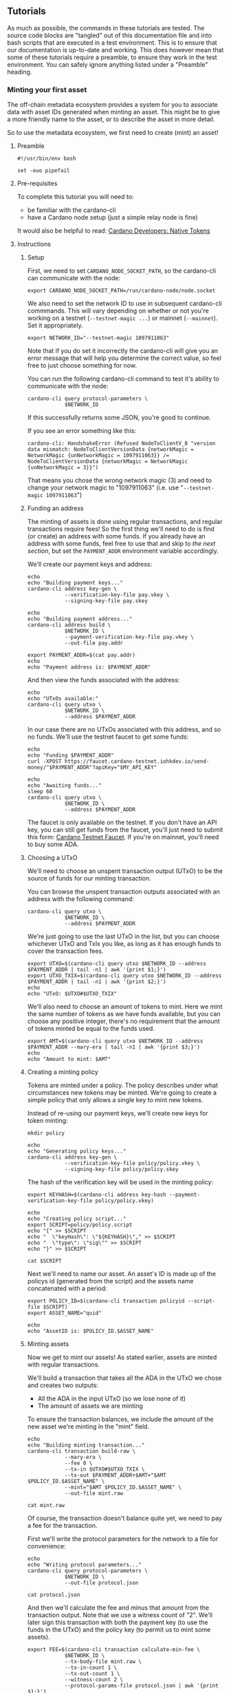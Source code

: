 ** Tutorials

As much as possible, the commands in these tutorials are tested. The
source code blocks are "tangled" out of this documentation file and
into bash scripts that are executed in a test environment. This is to
ensure that our documentation is up-to-date and working. This does
however mean that some of these tutorials require a preamble, to
ensure they work in the test environment. You can safely ignore
anything listed under a "Preamble" heading.

*** Minting your first asset

The off-chain metadata ecosystem provides a system for you to
associate data with asset IDs generated when minting an asset. This
might be to give a more friendly name to the asset, or to describe the
asset in more detail.

So to use the metadata ecosystem, we first need to create (mint) an
asset!

**** Preamble

#+BEGIN_SRC shell :tangle asset.sh :tangle-mode (identity #o755)
#!/usr/bin/env bash

set -euo pipefail
#+END_SRC

**** Pre-requisites

To complete this tutorial you will need to:
  - be familiar with the cardano-cli
  - have a Cardano node setup (just a simple relay node is fine)

It would also be helpful to read: [[https://developers.cardano.org/en/development-environments/native-tokens/native-tokens/][Cardano Developers: Native Tokens]]

**** Instructions

***** Setup

First, we need to set ~CARDANO_NODE_SOCKET_PATH~, so the cardano-cli
can communicate with the node:

#+BEGIN_SRC shell :tangle asset.sh :tangle-mode (identity #o755)
export CARDANO_NODE_SOCKET_PATH=/run/cardano-node/node.socket
#+END_SRC

We also need to set the network ID to use in subsequent cardano-cli
commmands. This will vary depending on whether or not you're working
on a testnet (=--testnet-magic ...=) or mainnet (=--mainnet=). Set it
appropriately.

#+BEGIN_SRC shell :tangle asset.sh :tangle-mode (identity #o755)
export NETWORK_ID="--testnet-magic 1097911063"
#+END_SRC

Note that if you do set it incorrectly the cardano-cli will give you
an error message that will help you determine the correct value, so
feel free to just choose something for now.

You can run the following cardano-cli command to test it's ability to
communicate with the node:

#+BEGIN_SRC shell :tangle asset.sh :tangle-mode (identity #o755)
cardano-cli query protocol-parameters \
            $NETWORK_ID
#+END_SRC

If this successfully returns some JSON, you're good to continue.

If you see an error something like this:

#+BEGIN_SRC text :tangle no
cardano-cli: HandshakeError (Refused NodeToClientV_8 "version data mismatch: NodeToClientVersionData {networkMagic = NetworkMagic {unNetworkMagic = 1097911063}} /= NodeToClientVersionData {networkMagic = NetworkMagic {unNetworkMagic = 3}}")
#+END_SRC

That means you chose the wrong network magic (3) and need to change
your network magic to "1097911063"
(i.e. use "=--testnet-magic 1097911063=")

***** Funding an address

The minting of assets is done using regular transactions, and regular
transactions require fees! So the first thing we'll need to do is find
(or create) an address with some funds. If you already have an address
with some funds, feel free to use that and skip to [[* Choosing a UTxO][the next section]],
but set the ~PAYMENT_ADDR~ environment variable accordingly.

We'll create our payment keys and address:

#+BEGIN_SRC shell :tangle asset.sh :tangle-mode (identity #o755)
echo
echo "Building payment keys..."
cardano-cli address key-gen \
            --verification-key-file pay.vkey \
            --signing-key-file pay.skey

echo
echo "Building payment address..."
cardano-cli address build \
            $NETWORK_ID \
            --payment-verification-key-file pay.vkey \
            --out-file pay.addr

export PAYMENT_ADDR=$(cat pay.addr)
echo
echo "Payment address is: $PAYMENT_ADDR"
#+END_SRC

And then view the funds associated with the address:

#+BEGIN_SRC shell :tangle asset.sh :tangle-mode (identity #o755)
echo
echo "UTxOs available:"
cardano-cli query utxo \
            $NETWORK_ID \
            --address $PAYMENT_ADDR
#+END_SRC

In our case there are no UTxOs associated with this address, and so no
funds. We'll use the testnet faucet to get some funds:

#+BEGIN_SRC shell :tangle asset.sh :tangle-mode (identity #o755)
echo
echo "Funding $PAYMENT_ADDR"
curl -XPOST https://faucet.cardano-testnet.iohkdev.io/send-money/"$PAYMENT_ADDR"?apiKey="$MY_API_KEY"

echo
echo "Awaiting funds..."
sleep 60
cardano-cli query utxo \
            $NETWORK_ID \
            --address $PAYMENT_ADDR
#+END_SRC

The faucet is only available on the testnet. If you don't have an API
key, you can still get funds from the faucet, you'll just need to
submit this form: [[https://developers.cardano.org/en/testnets/cardano/tools/faucet/][Cardano Testnet Faucet]].
If you're on mainnet, you'll need to buy some ADA.

***** Choosing a UTxO

We'll need to choose an unspent transaction output (UTxO) to be the
source of funds for our minting transaction.

You can browse the unspent transaction outputs associated with an
address with the following command:

#+BEGIN_SRC shell :tangle asset.sh :tangle-mode (identity #o755)
cardano-cli query utxo \
            $NETWORK_ID \
            --address $PAYMENT_ADDR
#+END_SRC

We're just going to use the last UTxO in the list, but you can choose
whichever UTxO and TxIx you like, as long as it has enough funds to
cover the transaction fees.

#+BEGIN_SRC shell :tangle asset.sh :tangle-mode (identity #o755)
export UTXO=$(cardano-cli query utxo $NETWORK_ID --address $PAYMENT_ADDR | tail -n1 | awk '{print $1;}')
export UTXO_TXIX=$(cardano-cli query utxo $NETWORK_ID --address $PAYMENT_ADDR | tail -n1 | awk '{print $2;}')
echo
echo "UTxO: $UTXO#$UTXO_TXIX"
#+END_SRC

We'll also need to choose an amount of tokens to mint. Here we mint
the same number of tokens as we have funds available, but you can
choose any positive integer, there's no requirement that the amount of
tokens minted be equal to the funds used.

#+BEGIN_SRC shell :tangle asset.sh :tangle-mode (identity #o755)
export AMT=$(cardano-cli query utxo $NETWORK_ID --address $PAYMENT_ADDR --mary-era | tail -n1 | awk '{print $3;}')
echo
echo "Amount to mint: $AMT"
#+END_SRC

***** Creating a minting policy

Tokens are minted under a policy. The policy describes under what
circumstances new tokens may be minted. We're going to create a simple
policy that only allows a single key to mint new tokens.

Instead of re-using our payment keys, we'll create new keys for token
minting:

#+BEGIN_SRC shell :tangle asset.sh :tangle-mode (identity #o755)
mkdir policy

echo
echo "Generating policy keys..."
cardano-cli address key-gen \
            --verification-key-file policy/policy.vkey \
            --signing-key-file policy/policy.skey
#+END_SRC

The hash of the verification key will be used in the minting policy:

#+BEGIN_SRC shell :tangle asset.sh :tangle-mode (identity #o755)
export KEYHASH=$(cardano-cli address key-hash --payment-verification-key-file policy/policy.vkey)

echo
echo "Creating policy script..."
export SCRIPT=policy/policy.script
echo "{" >> $SCRIPT
echo "  \"keyHash\": \"${KEYHASH}\"," >> $SCRIPT
echo "  \"type\": \"sig\"" >> $SCRIPT
echo "}" >> $SCRIPT

cat $SCRIPT
#+END_SRC

Next we'll need to name our asset. An asset's ID is made up of the
policys id (generated from the script) and the assets name
concatenated with a period:

#+BEGIN_SRC shell :tangle asset.sh :tangle-mode (identity #o755)
export POLICY_ID=$(cardano-cli transaction policyid --script-file $SCRIPT)
export ASSET_NAME="quid"

echo
echo "AssetID is: $POLICY_ID.$ASSET_NAME"
#+END_SRC

***** Minting assets

Now we get to mint our assets! As stated earlier, assets are minted
with regular transactions.

We'll build a transaction that takes all the ADA in the UTxO we chose
and creates two outputs:
  - All the ADA in the input UTxO (so we lose none of it)
  - The amount of assets we are minting

To ensure the transaction balances, we include the amount of the new
asset we're minting in the "mint" field.

#+BEGIN_SRC shell :tangle asset.sh :tangle-mode (identity #o755)
echo
echo "Building minting transaction..."
cardano-cli transaction build-raw \
            --mary-era \
            --fee 0 \
            --tx-in $UTXO#$UTXO_TXIX \
            --tx-out $PAYMENT_ADDR+$AMT+"$AMT $POLICY_ID.$ASSET_NAME" \
            --mint="$AMT $POLICY_ID.$ASSET_NAME" \
            --out-file mint.raw

cat mint.raw
#+END_SRC

Of course, the transaction doesn't balance quite yet, we need to pay a
fee for the transaction.

First we'll write the protocol parameters for the network to a file
for convenience:

#+BEGIN_SRC shell :tangle asset.sh :tangle-mode (identity #o755)
echo
echo "Writing protocol parameters..."
cardano-cli query protocol-parameters \
            $NETWORK_ID \
            --out-file protocol.json

cat protocol.json
#+END_SRC

And then we'll calculate the fee and minus that amount from the
transaction output. Note that we use a witness count of "2". We'll
later sign this transaction with both the payment key (to use the
funds in the UTxO) and the policy key (to permit us to mint some
assets).

#+BEGIN_SRC shell :tangle asset.sh :tangle-mode (identity #o755)
export FEE=$(cardano-cli transaction calculate-min-fee \
            $NETWORK_ID \
            --tx-body-file mint.raw \
            --tx-in-count 1 \
            --tx-out-count 1 \
            --witness-count 2 \
            --protocol-params-file protocol.json | awk '{print $1;}')
export AMT_OUT=$(expr $AMT - $FEE)

cardano-cli transaction build-raw \
            --mary-era \
            --fee $FEE \
            --tx-in $UTXO#$UTXO_TXIX \
            --tx-out $PAYMENT_ADDR+$AMT_OUT+"$AMT $POLICY_ID.$ASSET_NAME" \
            --mint="$AMT $POLICY_ID.$ASSET_NAME" \
            --out-file mint.raw

cat mint.raw
#+END_SRC

Note that the cost of minting an asset is just the fee required to
submit the transaction.

We need to sign the transaction firstly with the key associated with
the UTxO we're trying to spend, and secondly with the signing key that
grants us the right to mint new tokens under a given policy:

#+BEGIN_SRC shell :tangle asset.sh :tangle-mode (identity #o755)
cardano-cli transaction sign \
	    --signing-key-file pay.skey \
	    --signing-key-file policy/policy.skey \
	    --script-file policy/policy.script \
	    --tx-body-file mint.raw \
            --out-file mint.signed

cat mint.signed
#+END_SRC

Once that's done, we can submit our transaction to the chain:

#+BEGIN_SRC shell :tangle asset.sh :tangle-mode (identity #o755)
echo
echo "Submiting minting transaction..."
cardano-cli transaction submit \
            $NETWORK_ID \
            --tx-file mint.signed
#+END_SRC

And see the result here:

#+BEGIN_SRC shell :tangle asset.sh :tangle-mode (identity #o755)
echo
echo "Awaiting mint..."
sleep 60
cardano-cli query utxo \
            $NETWORK_ID \
            --address $PAYMENT_ADDR
#+END_SRC

You should be able to see the resulting asset in your UTxOs. The time
required for your transaction to become visible may vary.

***** Burning assets

Assets are destroyed in much the same way they are created: with
transactions!

Firstly we determine the ADA availbe in a UTxO:

#+BEGIN_SRC shell :tangle asset.sh :tangle-mode (identity #o755)
export ADA_LEFT=$(cardano-cli query utxo $NETWORK_ID --address $PAYMENT_ADDR | tail -n1 | awk '{print $3;}')
export UTXO=$(cardano-cli query utxo $NETWORK_ID --address $PAYMENT_ADDR | tail -n1 | awk '{print $1;}')
export UTXO_TXIX=$(cardano-cli query utxo $NETWORK_ID --address $PAYMENT_ADDR | tail -n1 | awk '{print $2;}')
#+END_SRC

Then we create and submit the burn transaction, note that we don't
output any assets in the transaction (as we want to destroy them), and
we set the mint field to a negative amount (the amount of tokens we
want to burn), so that the transaction balances.

#+BEGIN_SRC shell :tangle asset.sh :tangle-mode (identity #o755)
echo
echo "Building burn transaction..."
cardano-cli transaction build-raw \
  --mary-era \
  --fee 0 \
  --tx-in $UTXO#$UTXO_TXIX \
  --tx-out "$PAYMENT_ADDR+$ADA_LEFT" \
  --mint "-$AMT $POLICY_ID.$ASSET_NAME" \
  --out-file burn.raw

export FEE=$(cardano-cli transaction calculate-min-fee \
            $NETWORK_ID \
            --tx-body-file burn.raw \
            --tx-in-count 1 \
            --tx-out-count 1 \
            --witness-count 2 \
            --protocol-params-file protocol.json | awk '{print $1;}')
export AMT_OUT=$(expr $ADA_LEFT - $FEE)

cardano-cli transaction build-raw \
            --mary-era \
            --fee $FEE \
            --tx-in $UTXO#$UTXO_TXIX \
            --tx-out "$PAYMENT_ADDR+$AMT_OUT" \
            --mint "-$AMT $POLICY_ID.$ASSET_NAME" \
            --out-file burn.raw

cat burn.raw

cardano-cli transaction sign \
	    --signing-key-file pay.skey \
	    --signing-key-file policy/policy.skey \
	    --script-file policy/policy.script \
	    --tx-body-file burn.raw \
            --out-file burn.signed

echo
echo "Submitting burn transaction..."
cardano-cli transaction submit \
            $NETWORK_ID \
            --tx-file burn.signed

echo
echo "Awaiting burn..."
sleep 60
cardano-cli query utxo \
            $NETWORK_ID \
            --address $PAYMENT_ADDR
#+END_SRC

Your assets should have dissappeared from your available UTxOs.

***** Returning faucet funds

If you've obtained funds from the testnet faucet and would like to
return them, you can do the following. Be very careful doing this,
don't do this on mainnet, I don't want you sending your hard-earned
mainnet funds anywhere!

#+BEGIN_SRC shell :tangle asset.sh :tangle-mode (identity #o755)
export ADA_LEFT=$(cardano-cli query utxo $NETWORK_ID --address $PAYMENT_ADDR | tail -n1 | awk '{print $3;}')
export UTXO=$(cardano-cli query utxo $NETWORK_ID --address $PAYMENT_ADDR | tail -n1 | awk '{print $1;}')
export UTXO_TXIX=$(cardano-cli query utxo $NETWORK_ID --address $PAYMENT_ADDR | tail -n1 | awk '{print $2;}')
export FAUCET_ADDR="addr_test1qqr585tvlc7ylnqvz8pyqwauzrdu0mxag3m7q56grgmgu7sxu2hyfhlkwuxupa9d5085eunq2qywy7hvmvej456flknswgndm3"

echo
echo "Building faucet refund transaction..."
cardano-cli transaction build-raw \
  --mary-era \
  --fee 0 \
  --tx-in $UTXO#$UTXO_TXIX \
  --tx-out "$FAUCET_ADDR+$ADA_LEFT" \
  --out-file return.raw

export FEE=$(cardano-cli transaction calculate-min-fee \
            $NETWORK_ID \
            --tx-body-file return.raw \
            --tx-in-count 1 \
            --tx-out-count 1 \
            --witness-count 1 \
            --protocol-params-file protocol.json | awk '{print $1;}')
export AMT_OUT=$(expr $ADA_LEFT - $FEE)

cardano-cli transaction build-raw \
            --mary-era \
            --fee $FEE \
            --tx-in $UTXO#$UTXO_TXIX \
            --tx-out "$FAUCET_ADDR+$AMT_OUT" \
            --out-file return.raw

cat return.raw

cardano-cli transaction sign \
	    --signing-key-file pay.skey \
	    --tx-body-file return.raw \
            --out-file return.signed

cardano-cli transaction submit \
            $NETWORK_ID \
            --tx-file return.signed

echo
echo "Awaiting refund..."
sleep 60
cardano-cli query utxo \
            $NETWORK_ID \
            --address $PAYMENT_ADDR
#+END_SRC

Your funds should have dissappeared from your available UTxOs.

*** Submitting your first metadata entry

We've named our asset, but there is no name associated with our
policy. To name your policy, the cardano-foundation provides an
off-chain solution. You submit some metadata to the service and tools
such as Daedalus can query this service to retrieve the metadata and
provide a nicer name for your token.

**** Creation

***** Subject

The first step in the creation of our metadata is to decide on the
subject of our metadata. Our metadata will be keyed by the subject, so
when querying a metadata service for the metadata of our asset, we
will use the subject in our query.

The standard for wallet metadata is that the subject is equal to the
hash of the policy concatenated to the base16-encoded asset name
(which can be empty).

We can obtain the hash of the policy like so:

#+BEGIN_SRC shell :tangle asset.sh :tangle-mode (identity #o755)
export POLICY_ID=$(cardano-cli transaction policyid --script-file $SCRIPT)
#+END_SRC

where ~$SCRIPT~ is the location of the policy.json file.

And the base16-encoding of the asset name like so:

#+BEGIN_SRC shell :tangle asset.sh :tangle-mode (identity #o755)
export ASSET_NAME="quid"
export ASSET_ENC=$(echo $ASSET_NAME | basenc --base16 | awk '{print tolower($0)}')
echo "Asset name '$ASSET_NAME' encoded as base16: '$ASSET_ENC'"
#+END_SRC

This makes our subject:

#+BEGIN_SRC shell :tangle asset.sh :tangle-mode (identity #o755)
export SUBJECT="$POLICY_ID$ASSET_ENC"
echo "Subject is '$SUBJECT'"
#+END_SRC

If your asset had no name, your subject would be equal to your ~POLICY_ID~.

***** Properties

We can now start creating our metadata entry:

#+BEGIN_SRC shell :tangle asset.sh :tangle-mode (identity #o755)
token-metadata-creator entry --init $SUBJECT
#+END_SRC

This will create a draft JSON file in our current directory.

#+BEGIN_SRC shell :tangle asset.sh :tangle-mode (identity #o755)
cat $SUBJECT.json.draft
#+END_SRC

#+BEGIN_SRC javascript :tangle no
{
    "subject": "$SUBJECT",
    "name": null,
    "policy": null,
    "description": null
}
#+END_SRC

Each key in the JSON map (other than the "subject") corresponds to a
"property". There are three required properties for asset metadata
(the kind of metadata we are creating): "name", "description", and
"policy".

We can provide these with the following command:

#+BEGIN_SRC shell :tangle asset.sh :tangle-mode (identity #o755)
token-metadata-creator entry $SUBJECT \
  --name "Quid" \
  --description "The un-offical currency of Great Britain." \
  --policy $SCRIPT
#+END_SRC

If we now look at the contents of the draft file:

#+BEGIN_SRC shell :tangle asset.sh :tangle-mode (identity #o755)
cat $SUBJECT.json.draft
#+END_SRC

#+BEGIN_SRC javascript :tangle no
{
    "subject": "$SUBJECT",
    "name": {
        "sequenceNumber": 0,
        "value": "Quid",
        "signatures": []
    },
    "policy": "8200...b16",
    "description": {
        "sequenceNumber": 0,
        "value": "The un-official currency of Great Britain.",
        "signatures": []
    }
}
#+END_SRC

We can see that it has populated the "name", "description", and
"policy" properties.

***** Signing

To prevent just anyone from submitting metadata for your policy, we
must sign the metadata with the keys used to define your asset policy.

Each property may be attested to individually, but for now we can just
attest to all properties at once using the "-a" flag:

#+BEGIN_SRC shell :tangle asset.sh :tangle-mode (identity #o755)
token-metadata-creator entry $SUBJECT -a policy/policy.skey

cat $SUBJECT.json.draft
#+END_SRC

#+BEGIN_SRC javascript :tangle no
{
    "subject": "$SUBJECT",
    "name": {
        "sequenceNumber": 0,
        "value": "Quid",
        "signatures": [
            {
                "signature": "02f2...402",
                "publicKey": "bc77...d04"
            }
        ]
    },
    "policy": "8200...b16",
    "description": {
        "sequenceNumber": 0,
        "value": "The un-official currency of Great Britain.",
        "signatures": [
            {
                "signature": "79a4...601",
                "publicKey": "bc77...d04"
            }
        ]
    }
}
#+END_SRC

You can see that annotated signatures have been added to each
attestable property ("name" and "description"). No signatures have
been attached to the "policy" property because it is known as a
"verifiable" property: it's authenticity can be inferred from the
existing data or verified in a different manner.

***** Finalizing

Finally, we can run the following command to perform some final checks
on our draft and spit out a non-draft ".json" file:

#+BEGIN_SRC shell :tangle asset.sh :tangle-mode (identity #o755)
token-metadata-creator entry $SUBJECT --finalize

cat $SUBJECT.json
#+END_SRC

We can now move onto submitting this data.

**** Submission

Once your metadata has been created, you'll need to submit it.
Currently, this is done by submitting a PR to the
[[https://github.com/cardano-foundation/cardano-token-registry][cardano-foundation/cardano-token-registry]] repository.

First you'll need to fork and clone the repository, then cd into it:

#+BEGIN_SRC shell :tangle no
cd cardano-token-registry
git checkout -b $SUBJECT-metadata
#+END_SRC

Then we'll create a new mapping:

#+BEGIN_SRC shell :tangle no
cp ../$SUBJECT.json ./mappings/
git add mappings/$SUBJECT.json
git commit -m "Add $SUBJECT metadata"
git push -u origin $SUBJECT-metadata
#+END_SRC

You'll then need to submit a PR to the
[[https://github.com/cardano-foundation/cardano-token-registry][cardano-foundation/cardano-token-registry]] repository using the GitHub
web UI.

Once your PR has been approved and merged, your metadata can be viewed
at:

#+BEGIN_SRC shell :tangle no
curl https://tokens.cardano.org/metadata/$SUBJECT
#+END_SRC

And should appear associated with your minted assets in Daedalus,
Yoroi, and other products that use this metadata.

*** Running your own metadata system

The metadata system is made up of a few components, each of which we
will set up separately. To get a visual overview of what we will be
creating, you can refer to the [[structure-diagram][Structure diagram]].

We need to:

- Set up a Postgres DB to store metadata
- Set up the metadata-server to read metadata
- Set up the metadata-webhook to write metadata
- Set up a GitHub repository to receive metadata create/update requests

**** Core services
***** NixOS (recommended)

Configuring a NixOS system to run the core services required for a
metadata system is easy, as we've done much of the work for you! The
offchain-metadata-tools project provides a number of NixOS modules
that setup the metadata system.

****** Preamble
#+NAME: nix-setup-preamble
#+BEGIN_SRC shell :tangle no
#!/usr/bin/env bash

set -euo pipefail
#+END_SRC

****** Configuration

We'll presume you're configuring a fresh system. You might want to
alter these instructions for an existing system

#+NAME: nix-setup-common
#+BEGIN_SRC shell :tangle no
export METADATA_DB="metadata"
export METADATA_DB_USER="metadata_server"
export METADATA_SERVER_PORT=8080
export METADATA_SERVER_LINUX_USER=metadata-server
export METADATA_WEBHOOK_LINUX_USER=metadata-webhook
export METADATA_WEBHOOK_PORT=8081
export METADATA_WEBHOOK_SECRET="secret"
export NIXOS_CONFIG_FILE="/etc/nixos/configuration.nix"
export POSTGRES_PORT=5432
#+END_SRC

We need to make the offchain-metadata-tools project available to our
NixOS configuration. There are many ways to do this, but we'll use a
package called niv:

#+BEGIN_SRC shell :tangle no
cd /etc/nixos
niv init
niv add input-output-hk/metadata-server -b master
#+END_SRC

Then we can build our configuration. Be warned that the following
commands will override any existing configuration you have.

#+BEGIN_SRC shell :tangle mk-nix-setup.sh :noweb yes :tangle-mode (identity #o755)
<<nix-setup-preamble>>
<<nix-setup-common>>

cat <<EOF > metadata-config.nix
{ config, pkgs, sources, ... }:

{
  imports = [
    (sources.metadata-server + "/nix/nixos")
  ];

  services.metadata-server = {
    enable = true;
    port = ${METADATA_SERVER_PORT};
    user = "${METADATA_SERVER_LINUX_USER}";
    postgres = {
      user = "${METADATA_DB_USER}";
      port = ${POSTGRES_PORT};
      database = "${METADATA_DB}";
    };
  };

  services.metadata-webhook = {
    enable = true;
    port = ${METADATA_WEBHOOK_PORT};
    webHookSecret = "${METADATA_WEBHOOK_SECRET}";
    user = "${METADATA_WEBHOOK_LINUX_USER}";
    gitHubToken = "";
    postgres = {
      socketdir = config.services.metadata-server.postgres.socketdir;
      port = config.services.metadata-server.postgres.port;
      database = config.services.metadata-server.postgres.database;
      table = config.services.metadata-server.postgres.table;
      user = config.services.metadata-server.postgres.user;
      numConnections = config.services.metadata-server.postgres.numConnections;
    };
  };
  # Ensure metdata-webhook and metadata-server don't start at the same time. This can cause issues as they both act on the state of the postgresql database.
  systemd.services.metadata-webhook.after = [ "postgres.service" "metadata-server.service" ];

  services.postgresql = {
    enable = true;
    port = $POSTGRES_PORT;
    ensureDatabases = [ "\${config.services.metadata-server.postgres.database}" ];
    ensureUsers = [
      {
        name = "\${config.services.metadata-server.postgres.user}";
        ensurePermissions = {
          "DATABASE \${config.services.metadata-server.postgres.database}" = "ALL PRIVILEGES";
        };
      }
    ];
    identMap = ''
      metadata-server-users root \${config.services.metadata-server.postgres.user}
      metadata-server-users \${config.services.metadata-server.user} \${config.services.metadata-server.postgres.user}
      metadata-server-users \${config.services.metadata-webhook.user} \${config.services.metadata-server.postgres.user}
      metadata-server-users postgres postgres
    '';
    authentication = ''
      local all all ident map=metadata-server-users
    '';
  };

  nix.binaryCaches = [
    "https://cache.nixos.org"
    "https://hydra.iohk.io"
  ];
  nix.binaryCachePublicKeys = [
    "cache.nixos.org-1:6NCHdD59X431o0gWypbMrAURkbJ16ZPMQFGspcDShjY="
    "hydra.iohk.io:f/Ea+s+dFdN+3Y/G+FDgSq+a5NEWhJGzdjvKNGv0/EQ="
  ];
}
EOF
#+END_SRC

#+BEGIN_SRC nix :tangle no
{ config, pkgs, ... }:

let
  sources = import ./nix/sources.nix { inherit pkgs; };
in

{
  # ... Existing config
} // (import ./metadata-config.nix { inherit config pkgs sources; })
#+END_SRC

Then we simply rebuild our NixOS system:

#+BEGIN_SRC shell :tangle no
nixos-rebuild switch
#+END_SRC

And we should be able to insert data into our Postgres database:

#+BEGIN_SRC shell :tangle nix-setup-test.sh :noweb yes :tangle-mode (identity #o755)
<<nix-setup-preamble>>
<<nix-setup-common>>

export METADATA_PSQL="sudo -u ${METADATA_SERVER_LINUX_USER} psql --dbname ${METADATA_DB} --username=${METADATA_DB_USER} --port ${POSTGRES_PORT}"

$METADATA_PSQL \
  -c "INSERT INTO metadata (key, value) VALUES ('b377d03a568dde663534e040fc32a57323ec00970df0e863eba3f098717569640a', '{ \"subject\": \"b377d03a568dde663534e040fc32a57323ec00970df0e863eba3f098717569640a\",\"name\": { \"sequenceNumber\": 0,\"value\": \"Quid\",\"signatures\": [{ \"signature\": \"02f259151779aa00307c411a4816d7f8343ae842b74593608ebd2e2597bce33d31c7cf72a26f8771a2635d13b178c1bdd5e4f60884b06898760af40f09aa5402\",\"publicKey\": \"bc77b3196b9da1620f70d2f5095ba42fe6a4e3c03494062d2034cdab2a690d04\" }] },\"policy\": \"82008200581ce62601e8eeec975f3f124a288cd0ecb2973f5fc225629f1401a79b16\",\"description\": { \"sequenceNumber\": 1,\"value\": \"The un-offical currency of Great Britain 2.\",\"signatures\": [{ \"signature\": \"48d45b0f6317a49d4da9c331d4757352795ebb36ea21cf7341595801c0f8fbf7f02bc50eea29372cc591cbe8285b3ea28481b8c71ca9e755ad6890e670387c0e\",\"publicKey\": \"bc77b3196b9da1620f70d2f5095ba42fe6a4e3c03494062d2034cdab2a690d04\" }] } }') ON CONFLICT (key) DO UPDATE SET value = EXCLUDED.value;"

curl localhost:${METADATA_SERVER_PORT}/metadata/b377d03a568dde663534e040fc32a57323ec00970df0e863eba3f098717569640a | jq .
#+END_SRC

***** Other (non-NixOS)

****** Preamble

#+BEGIN_SRC shell :tangle no-nix-setup.sh :tangle-mode (identity #o755)
#!/usr/bin/env bash

set -euo pipefail
#+END_SRC

****** Pre-requisites

- Basic Postgres installation up and running
- metadata-server, metadata-webhook, jq, and ngrok in path

****** Set up a Postgres DB to store metadata

The requirements for the Postgres DB are fairly simple: a single
database containing a single table. The metadata-server tool itself
will ensure that the table has the correct schema, so we don't even
need to set that up.

Let's first start with setting some variables, these may need to be
different on your system, but this is a good first start.

#+BEGIN_SRC shell :tangle no-nix-setup.sh
export METADATA_DB="metadata_db"
echo "Metadata will be stored in the '${METADATA_DB}' database..."
export METADATA_DB_USER="metadata_server"
echo "Metadata will be accessed via the '${METADATA_DB_USER}' database user..."
export METADATA_LINUX_USER="metadata-server"
echo "The linux user '${METADATA_LINUX_USER}' will access the database..."
export POSTGRES_CFG_DIR="/var/lib/postgresql/11.1/"
echo "The Postgres config base directory is '${POSTGRES_CFG_DIR}'..."
export POSTGRES_CFG_IDENT="${POSTGRES_CFG_DIR}/pg_ident.conf"
echo "The Postgres config identity file is found at '${POSTGRES_CFG_IDENT}'..."
export POSTGRES_CFG_HBA="${POSTGRES_CFG_DIR}/pg_hba.conf"
echo "The Postgres config hba file is found at '${POSTGRES_CFG_HBA}'..."
export POSTGRES_CFG="${POSTGRES_CFG_DIR}/postgresql.conf"
echo "The Postgres config file is found at '${POSTGRES_CFG}'..."
export POSTGRES_PORT="5432"
echo "The Postgres database will run on port '${POSTGRES_PORT}'..."
#+END_SRC

Next, we need to configure Postgres. First we will set up an identity
map:

#+BEGIN_SRC shell :tangle no-nix-setup.sh
echo "Writing '${POSTGRES_CFG_IDENT}'..."
cat <<EOF > $POSTGRES_CFG_IDENT
metadata-server-users $METADATA_LINUX_USER $METADATA_DB_USER
metadata-server-users postgres postgres
EOF
#+END_SRC

Next we will set up our authentication methods:

#+BEGIN_SRC shell :tangle no-nix-setup.sh
echo "Writing '${POSTGRES_CFG_HBA}'..."
cat <<EOF > $POSTGRES_CFG_HBA
local all all ident map=metadata-server-users

local all all              peer
host  all all 127.0.0.1/32 md5
host  all all ::1/128      md5
EOF
#+END_SRC

Finally we will write out our base Postgres configuration:

#+BEGIN_SRC shell :tangle no-nix-setup.sh
echo "Writing '${POSTGRES_CFG}'..."
cat <<EOF > $POSTGRES_CFG
hba_file = '$POSTGRES_CFG_HBA'
ident_file = '$POSTGRES_CFG_IDENT'
listen_addresses = 'localhost'
log_destination = 'stderr'
log_line_prefix = '[%p]'
port = $POSTGRES_PORT
EOF
#+END_SRC

To ensure that our configuration changes have taken effect, restart
the postgres service. This exact command may vary system-to-system:

#+BEGIN_SRC shell :tangle no-nix-setup.sh
systemctl restart postgresql.service
#+END_SRC

Now that we've configured our Postgres installation, we need to create
our database and database user:

#+BEGIN_SRC shell :tangle no-nix-setup.sh
echo "Creating database '${METADATA_DB}' and user '${METADATA_DB_USER}'..."
export PSQL="sudo -u postgres psql --port=$POSTGRES_PORT"
$PSQL -c "CREATE DATABASE "$METADATA_DB
$PSQL -c "CREATE USER "$METADATA_DB_USER
$PSQL -c "GRANT ALL PRIVILEGES ON DATABASE "$METADATA_DB" TO "$METADATA_DB_USER
#+END_SRC

Now we should be able to connect to the database!

#+BEGIN_SRC shell :tangle no-nix-setup.sh
export METADATA_PSQL="sudo -u ${METADATA_LINUX_USER} psql --dbname ${METADATA_DB} --username=${METADATA_DB_USER} --port ${POSTGRES_PORT}"
$METADATA_PSQL -c "\echo hello"
#+END_SRC

If we were to investigate the tables in the database:

#+BEGIN_SRC shell :tangle no-nix-setup.sh
$METADATA_PSQL -c "\d"
#+END_SRC

It should return "Did not find any relations", because we haven't
created any tables. We will let the metadata-server create the
required table for us later on.

This finishes our Postgres configuration. It gets easier from here!

****** Set up the metadata-server to read metadata

Now that we have a place to store metadata, we need to set up a
metadata-server to read the metadata.

Thankfully, this is relatively easy:

#+BEGIN_SRC shell :tangle no-nix-setup.sh
export METADATA_SERVER_PORT=8080
sudo -u "${METADATA_LINUX_USER}" metadata-server \
  --db "${METADATA_DB}" \
  --db-user "${METADATA_DB_USER}" \
  --port "${METADATA_SERVER_PORT}" &
sleep 5
#+END_SRC

This command will start up the metadata server and create the metadata
table for us in the database.

Let's now insert a fake piece of metadata into the postgres DB we set
up so we have some metadata to view.

#+BEGIN_SRC shell :tangle no-nix-setup.sh
$METADATA_PSQL \
  -c "INSERT INTO metadata (key, value) VALUES ('b377d03a568dde663534e040fc32a57323ec00970df0e863eba3f098717569640a', '{ \"subject\": \"b377d03a568dde663534e040fc32a57323ec00970df0e863eba3f098717569640a\",\"name\": { \"sequenceNumber\": 0,\"value\": \"Quid\",\"signatures\": [{ \"signature\": \"02f259151779aa00307c411a4816d7f8343ae842b74593608ebd2e2597bce33d31c7cf72a26f8771a2635d13b178c1bdd5e4f60884b06898760af40f09aa5402\",\"publicKey\": \"bc77b3196b9da1620f70d2f5095ba42fe6a4e3c03494062d2034cdab2a690d04\" }] },\"policy\": \"82008200581ce62601e8eeec975f3f124a288cd0ecb2973f5fc225629f1401a79b16\",\"description\": { \"sequenceNumber\": 1,\"value\": \"The un-offical currency of Great Britain 2.\",\"signatures\": [{ \"signature\": \"48d45b0f6317a49d4da9c331d4757352795ebb36ea21cf7341595801c0f8fbf7f02bc50eea29372cc591cbe8285b3ea28481b8c71ca9e755ad6890e670387c0e\",\"publicKey\": \"bc77b3196b9da1620f70d2f5095ba42fe6a4e3c03494062d2034cdab2a690d04\" }] } }') ON CONFLICT (key) DO UPDATE SET value = EXCLUDED.value;"
#+END_SRC

Now we we query the metadata server:

#+BEGIN_SRC shell :tangle no-nix-setup.sh
curl localhost:${METADATA_SERVER_PORT}/metadata/b377d03a568dde663534e040fc32a57323ec00970df0e863eba3f098717569640a | jq .
#+END_SRC

we should see the data we inserted:

#+BEGIN_SRC javascript :tangle no
{
    "subject": "b377d03a568dde663534e040fc32a57323ec00970df0e863eba3f098717569640a",
    "name": {
        "sequenceNumber": 0,
        "value": "Quid",
        "signatures": [
            {
                "signature": "02f259151779aa00307c411a4816d7f8343ae842b74593608ebd2e2597bce33d31c7cf72a26f8771a2635d13b178c1bdd5e4f60884b06898760af40f09aa5402",
                "publicKey": "bc77b3196b9da1620f70d2f5095ba42fe6a4e3c03494062d2034cdab2a690d04"
            }
        ]
    },
    "policy": "82008200581ce62601e8eeec975f3f124a288cd0ecb2973f5fc225629f1401a79b16",
    "description": {
        "sequenceNumber": 1,
        "value": "The un-offical currency of Great Britain 2.",
        "signatures": [
            {
                "signature": "48d45b0f6317a49d4da9c331d4757352795ebb36ea21cf7341595801c0f8fbf7f02bc50eea29372cc591cbe8285b3ea28481b8c71ca9e755ad6890e670387c0e",
                "publicKey": "bc77b3196b9da1620f70d2f5095ba42fe6a4e3c03494062d2034cdab2a690d04"
            }
        ]
    }
}
#+END_SRC

If so, we have successfully set up the metadata server!

****** Set up the metadata-webhook to write metadata

Usually, data is not written directly to the Postgres database, rather
the metadata-webhook service receives push event information from
GitHub and writes data accordingly.

To start the metadata-webhook service, execute the following:

#+BEGIN_SRC shell :tangle no-nix-setup.sh
export METADATA_WEBHOOK_PORT=8081
export METADATA_WEBHOOK_SECRET="secret"
sudo -u "${METADATA_LINUX_USER}" metadata-webhook \
  --db "${METADATA_DB}" \
  --db-user "${METADATA_DB_USER}" \
  --port "${METADATA_WEBHOOK_PORT}" &
sleep 5
#+END_SRC

To test the webhook locally, we're going to use a tool called ngrok to
provide us with a public url to our local service:

#+BEGIN_SRC shell :tangle no-nix-setup.sh
ngrok http ${METADATA_WEBHOOK_PORT} &
sleep 5
export WEBHOOK_PUBLIC_URL="$(curl http://127.0.0.1:4040/api/tunnels | jq '.tunnels[] | select(.proto == "https") | .public_url')/webhook"
#+END_SRC

Please note that this URL will expire after about an hour. You'll have
to repeat the above two commands to get a new URL.

We can now send GitHub payloads to this URL and our metadata-webhook
will receive them. To test that this actually works, we need to setup
a GitHub repository.

**** GitHub repository
***** Webhook

First create a GitHub repository. This will be where you will manage
asset metadata.

Next, from the GitHub web UI, set up a webhook by heading to
Settings > Webhooks > Add webhook.

[[./01-settings-webhook.png]]

Next, copy in your webhook URL to the "Payload URL" field:

#+BEGIN_SRC shell :tangle no-nix-setup.sh
echo "Webhook Public URL is: ${WEBHOOK_PUBLIC_URL}"
#+END_SRC

Make sure to:
  1. set "Content type" to "application/json"
  2. set "Secret" to "secret" (you can use anything here, but make
     sure metadata-webhook is launched with the same secret)
  3. click "Add webhook":

[[./02-webhook-creation.png]]

GitHub will send a "ping" payload to the webhook and it will fail, as
the metadata-webhook doesn't accept any payload other than "push"
payloads. You can safely ignore this error.

To truly test our metadata-webhook we'll need to push some metadata to
the repository.

Somewhere in the repository create a file called "test.json" with the
following contents:

#+BEGIN_SRC javascript :tangle no
{
  "subject": "test"
}
#+END_SRC

Then commit and push it to the repository:

#+BEGIN_SRC javascript :tangle no
git add test.json
git commit -m "WIP"
git push
#+END_SRC

If all went well, we can query the metadata-server for our subject:

#+BEGIN_SRC shell :tangle no
curl localhost:${METADATA_SERVER_PORT}/metadata/test | jq .
#+END_SRC

And see it returned to us.

In case of issue, you can view the payloads sent by GitHub from the
webhook settings page.

***** Pull request validation

Letting just anyone commit metadata to your repository is likely not
what you want. We recommend accepting pull requests to your repository
and using [[* metadata-validator-github][metadata-validator-github]] and [[*token-metadata-creator][token-metadata-creator]] to
automate some of the vetting of PRs.

One easy way to do this is with GitHub actions. Create the following
file in your repository:

#+BEGIN_SRC bash :tangle no
mkdir -p .github/workflows
touch .github/workflows/ci.yaml
#+END_SRC

And fill the file with the contents of
https://raw.githubusercontent.com/cardano-foundation/cardano-token-registry/master/.github/workflows/ci.yaml.
This should always be the most up-to-date version of the PR validation
script that we use.

This script will automatically fetch the latest versions of the
[[*metadata-validator-github][metadata-validator-github]] and [[*token-metadata-creator][token-metadata-creator]] tools and run
them on every PR to your repository.

By default, the validation script ensures that metadata files are
written to the "mappings" directory, so when adding metadata from now
on, make sure to add it to the "mappings" directory. See [[* Why are metadata entries kept in a separate directory (e.g. "mappings")?][here]] for an
explanation of why this is.

Congratulations on setting up your own metadata system!


** How-to
*** Set up the Nix cache

For both building with =nix-build= and using =nix-shell=, it might take a very long
time if you do not have the Cardano binary cache set up. Adding the
IOHK binary cache to your Nix configuration will speed up builds a lot,
since many things will have been built already by our CI.

If you find you are building packages that are not defined in this
repository, or if the build seems to take a very long time then you may
not have this set up properly.

To set up the cache:

**** On non-NixOS, edit /etc/nix/nix.conf and add the following lines:

#+BEGIN_SRC text :tangle no
substituters        = https://hydra.iohk.io https://iohk.cachix.org https://cache.nixos.org/
trusted-public-keys = hydra.iohk.io:f/Ea+s+dFdN+3Y/G+FDgSq+a5NEWhJGzdjvKNGv0/EQ= iohk.cachix.org-1:DpRUyj7h7V830dp/i6Nti+NEO2/nhblbov/8MW7Rqoo= cache.nixos.org-1:6NCHdD59X431o0gWypbMrAURkbJ16ZPMQFGspcDShjY=
#+END_SRC

**** On NixOS, set the following NixOS options:

#+BEGIN_SRC text :tangle no
nix = {
  binaryCaches          = [ "https://hydra.iohk.io" "https://iohk.cachix.org" ];
  binaryCachePublicKeys = [ "hydra.iohk.io:f/Ea+s+dFdN+3Y/G+FDgSq+a5NEWhJGzdjvKNGv0/EQ=" "iohk.cachix.org-1:DpRUyj7h7V830dp/i6Nti+NEO2/nhblbov/8MW7Rqoo=" ];
};
#+END_SRC

*** Build the project from source
**** Using Nix

From the root directory of the project =nix-build -A project= will
build all project components, including test suites.

To build a particular executable, say =token-metadata-creator=, use
=nix-build -A token-metadata-creator=.

To enter a development shell, use =nix-shell default.nix -A shell=.
This will enter a development shell for which [[https://github.com/input-output-hk/haskell.nix/][haskell.nix]] provides all
dependencies.

To enter a development shell with a compiler, build tools, and system
libraries, but without Haskell packages, use =nix-shell default.nix -A
cabal-shell=. You can then use cabal to build all Haskell package
dependencies.

** Reference
*** Components of the offchain-metadata-tools project
**** metadata-lib
metadata-lib is a Haskell library that provides a core set of tools
for writing metadata-related services.

It's structure is as follows:

***** Cardano.Metadata.Server.API

A structured definition of the read-only metadata-server web API.

***** Cardano.Metadata.Server.Types

Types required to define the API specified in [[*Cardano.Metadata.Server.API][Cardano.Metadata.Server.API]].

***** Cardano.Metadata.Server

The logic of the metadata-server, and a web application. The
application issues read commands to a [[*Cardano.Metadata.Store.Types][StoreInterface]], which determines
how reading is actually performed.

***** Cardano.Metadata.Store.Types

Defines the interface for reading/writing/deleting/updating the
storage layer of the metadata-server. Implementations must pass the
set of tests specified in [[*Test.Cardano.Metadata.Store][Test.Cardano.Metadata.Store]].

***** Cardano.Metadata.Store.Simple

A simple implementation of the [[*Cardano.Metadata.Store.Types][above]], used only for testing.

***** Cardano.Metadata.Types.Common

A collection of types, helper functions, and definitions that are used
across the project.

***** Cardano.Metadata.Types.Weakly

A weakly-typed view of metadata that we use in the server parts of
this library. The original specification saw metadata simply as a JSON
map. The view of metadata defined in this module is slightly more
strongly-typed than that, mostly for convenience, and to provide a
more meaningful name to the data.

***** Cardano.Metadata.Transform

One of our goals for this project was to provide a validation
framework for metadata, allowing us and others to easily define and
combine validation rules to provide the validation logic for various
metadata entries.

This module provides a toolset that takes regular validation functions
and allows them to be combined in the traditional monadic/applicative
style in a way that makes sense.

***** Cardano.Metadata.Transform.Reader

An implementation of the [[*Cardano.Metadata.Transform][above]].

***** Cardano.Metadata.Validation.Rules

A collection of core rules and helpers that can be used across
off-chain metadata projects.

***** Cardano.Metadata.Validation.Types

Contains a strongly-typed view of Metadata and various types and
helpers used in the validation component of this library.

***** Cardano.Metadata.Validation.GitHub

Rule definitions for GitHub PRs that seek to create of modify
metadata.

***** Cardano.Metadata.Webhook.API

A structured definition of the web API used to write data to the
metadata storage layer.

***** Cardano.Metadata.Webhook.Types

Types used to define the [[*Cardano.Metadata.Webhook.API][above]] and to decode JSON events from GitHub.

***** Cardano.Metadata.Webhook.Server

Implementation of the [[*Cardano.Metadata.Webhook.API][webhook API]]. Like the [[*Cardano.Metadata.Server][metadata-server]], is also
defined against an [[*Cardano.Metadata.Store.Types][interface to the storage layer]].

***** Test.Cardano.Helpers

Helpers for writing tests.

***** Test.Cardano.Metadata.Generators

Generators for the property tests.

***** Test.Cardano.Metadata.Store

A set of property tests that implementations of the [[*Cardano.Metadata.Store.Types][StoreInterfaces]]
should pass to be considered valid implementations.

**** metadata-server
Service that provides read-only access to metadata, keyed by metadata
subject and optionally, property name. Uses a [[*metadata-store-postgres][Postgres database as the
storage layer]].

**** metadata-validator-github

Tool used to validate the form of GitHub PRs. It currently ensures:
  - That the base branch of a PR matches the expected base branch
  - That at least one file has changed
  - That files are only added or modified, not removed or renamed

**** metadata-store-postgres

Haskell library that provides a Postgres implementation of the
[[*Cardano.Metadata.Store.Types][interface to the metadata storage layer]].

**** metadata-webhook

The metadata-server is read-only, the webhook provides the ability to
write to the metadata storage layer. It is a GitHub webhook that
receives information about commits to master on a metadata GitHub
repository, and updates the storage layer to match.

**** token-metadata-creator

A project concerned primarily with asset/token metadata, that
provides:
  - An executable to create asset metadata and validate it.
  - A Haskell library to create and validate asset metadata.

*** Structure diagram

The following is a diagram that shows how the various components of
this project work together to form the metadata system:

#+CAPTION: Structure of metadata system
#+NAME: structure-diagram
[[./structure-diagram.svg]]


** Explanation

*** Why is metadata-store-postgres packaged as a separate library?

Our haskell.nix Nix infrastructure used to have issues with postgres,
namely it couldn't provide us with a static musl binary if postgres
was in the dependency tree somewhere. To be able to provide a static
binary for the token-metadata-creator tool, we removed the
metadata-store-postgres library from the core metadata-lib library and
packaged it separately.

The haskell.nix Nix infrastructure has since been fixed but the
decision was made to keep metadata-store-postgres as a separate
library, as it provides a helpful example for those wishing to
implement their own metadata storage layer.

*** Why are metadata entries kept in a separate directory (e.g. "mappings")?

Metadata entries on our GitHub repository are kept in a non-root level
directory to ensure that our GitHub page loads quickly even if we have
thousands of metadata entries.

*** How do we test the tutorials?

The tutorials are written in the [[https://orgmode.org/][Org format]]. org-babel is an emacs
package that allows us to extract the source blocks from the
documentation in a process known as "tangling". We write commands to be
executed in source blocks with the following format:

#+BEGIN_SRC text :tangle no
  ​#+BEGIN_SRC shell :tangle no-nix-setup.sh :tangle-mode (identity #o755)
  ​#+END_SRC
#+END_SRC

This introduces a source code block (of type "shell" or "bash") that
when tangled, is written out to a file called =no-nix-setup.sh= with
0755 permissions (=rwx/r-x/r-x=).

A [[./default.nix][Nix derivation]] calls emacs and tangles this documentation file,
producing various scripts specified by the source code blocks. These
are our documentation scripts.

To test these scripts, [[../nix/nixos/tests/docs/][NixOS tests]] are setup to run the scripts in a
minimal environment and ensure that they pass.

If you wish to run the scripts on your own machine, you can build them
with (from the root directory of this project):

#+BEGIN_SRC shell :tangle no
nix-build default.nix -A docScripts
#+END_SRC

and find them in =./result/bin/*=.
